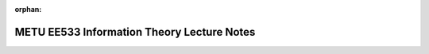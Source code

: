 :orphan:

.. _page_lecturenotes_ee533:

METU EE533 Information Theory Lecture Notes
===========================================
